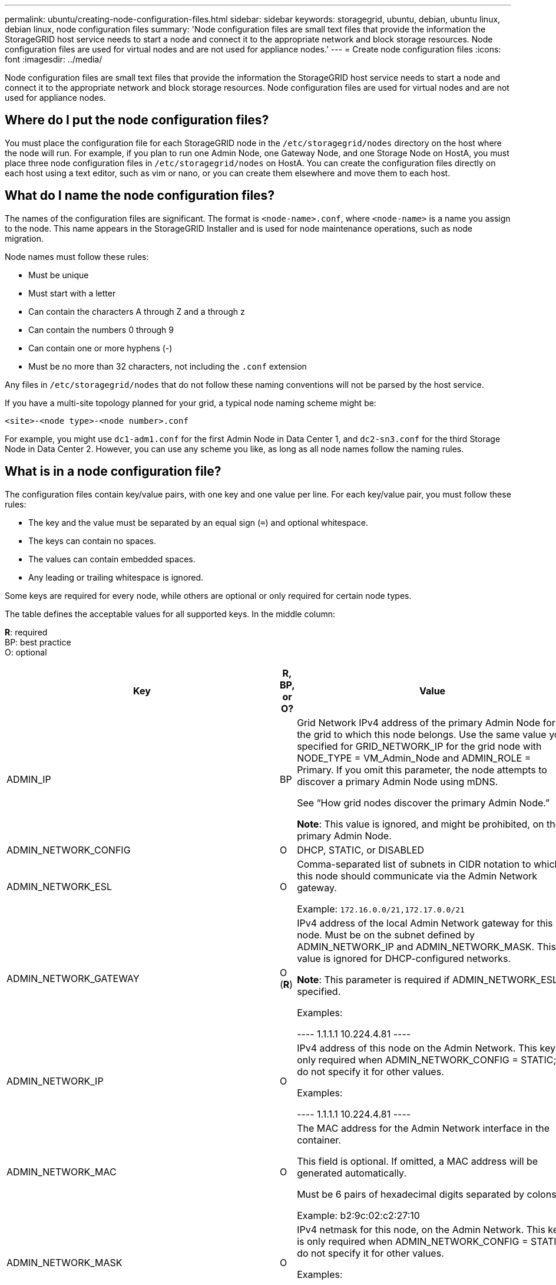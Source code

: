 ---
permalink: ubuntu/creating-node-configuration-files.html
sidebar: sidebar
keywords: storagegrid, ubuntu, debian, ubuntu linux, debian linux, node configuration files
summary: 'Node configuration files are small text files that provide the information the StorageGRID host service needs to start a node and connect it to the appropriate network and block storage resources. Node configuration files are used for virtual nodes and are not used for appliance nodes.'
---
= Create node configuration files
:icons: font
:imagesdir: ../media/

[.lead]
Node configuration files are small text files that provide the information the StorageGRID host service needs to start a node and connect it to the appropriate network and block storage resources. Node configuration files are used for virtual nodes and are not used for appliance nodes.

== Where do I put the node configuration files?

You must place the configuration file for each StorageGRID node in the `/etc/storagegrid/nodes` directory on the host where the node will run. For example, if you plan to run one Admin Node, one Gateway Node, and one Storage Node on HostA, you must place three node configuration files in `/etc/storagegrid/nodes` on HostA. You can create the configuration files directly on each host using a text editor, such as vim or nano, or you can create them elsewhere and move them to each host.

== What do I name the node configuration files?

The names of the configuration files are significant. The format is `<node-name>.conf`, where `<node-name>` is a name you assign to the node. This name appears in the StorageGRID Installer and is used for node maintenance operations, such as node migration.

Node names must follow these rules:

* Must be unique
* Must start with a letter
* Can contain the characters A through Z and a through z
* Can contain the numbers 0 through 9
* Can contain one or more hyphens (-)
* Must be no more than 32 characters, not including the `.conf` extension

Any files in `/etc/storagegrid/nodes` that do not follow these naming conventions will not be parsed by the host service.

If you have a multi-site topology planned for your grid, a typical node naming scheme might be:

----
<site>-<node type>-<node number>.conf
----

For example, you might use `dc1-adm1.conf` for the first Admin Node in Data Center 1, and `dc2-sn3.conf` for the third Storage Node in Data Center 2. However, you can use any scheme you like, as long as all node names follow the naming rules.

== What is in a node configuration file?

The configuration files contain key/value pairs, with one key and one value per line. For each key/value pair, you must follow these rules:

* The key and the value must be separated by an equal sign (`=`) and optional whitespace.
* The keys can contain no spaces.
* The values can contain embedded spaces.
* Any leading or trailing whitespace is ignored.

Some keys are required for every node, while others are optional or only required for certain node types.

The table defines the acceptable values for all supported keys. In the middle column:

*R*: required +
BP: best practice +
O: optional

[options="header"]
|===
| Key| R, BP, or O?| Value
|ADMIN_IP
|BP
|Grid Network IPv4 address of the primary Admin Node for the grid to which this node belongs. Use the same value you specified for GRID_NETWORK_IP for the grid node with NODE_TYPE = VM_Admin_Node and ADMIN_ROLE = Primary. If you omit this parameter, the node attempts to discover a primary Admin Node using mDNS.

See "`How grid nodes discover the primary Admin Node.`"

*Note*: This value is ignored, and might be prohibited, on the primary Admin Node.

|ADMIN_NETWORK_CONFIG
|O
|DHCP, STATIC, or DISABLED

|ADMIN_NETWORK_ESL
|O
|Comma-separated list of subnets in CIDR notation to which this node should communicate via the Admin Network gateway.

Example: `172.16.0.0/21,172.17.0.0/21`

|
ADMIN_NETWORK_GATEWAY

|O (*R*)

|IPv4 address of the local Admin Network gateway for this node. Must be on the subnet defined by ADMIN_NETWORK_IP and ADMIN_NETWORK_MASK. This value is ignored for DHCP-configured networks.

*Note*: This parameter is required if ADMIN_NETWORK_ESL is specified.

Examples:

----
1.1.1.1
10.224.4.81
----

|ADMIN_NETWORK_IP
|O
|IPv4 address of this node on the Admin Network. This key is only required when ADMIN_NETWORK_CONFIG = STATIC; do not specify it for other values.

Examples:

----
1.1.1.1
10.224.4.81
----

|ADMIN_NETWORK_MAC
|O
|The MAC address for the Admin Network interface in the container.

This field is optional. If omitted, a MAC address will be generated automatically.

Must be 6 pairs of hexadecimal digits separated by colons.

Example: b2:9c:02:c2:27:10

|ADMIN_NETWORK_MASK
|O
|IPv4 netmask for this node, on the Admin Network. This key is only required when ADMIN_NETWORK_CONFIG = STATIC; do not specify it for other values.

Examples:

----
255.255.255.0
255.255.248.0
----

|ADMIN_NETWORK_MTU
|O
|The maximum transmission unit (MTU) for this node on the Admin Network. Do not specify if ADMIN_NETWORK_CONFIG = DHCP. If specified, the value must be between 1280 and 9216. If omitted, 1500 is used.

If you want to use jumbo frames, set the MTU to a value suitable for jumbo frames, such as 9000. Otherwise, keep the default value.

*IMPORTANT*: The MTU value of the network must match the value configured on the switch port the node is connected to. Otherwise, network performance issues or packet loss might occur.

Examples:

----
1500
8192
----

|ADMIN_NETWORK_TARGET
|BP
|Name of the host device that you will use for Admin Network access by the StorageGRID node. Only network interface names are supported. Typically, you use a different interface name than what was specified for GRID_NETWORK_TARGET or CLIENT_NETWORK_TARGET.

*Note*: Do not use bond or bridge devices as the network target. Either configure a VLAN (or other virtual interface) on top of the bond device, or use a bridge and virtual Ethernet (veth) pair.

*Best practice:* Specify a value even if this node will not initially have an Admin Network IP address. Then you can add an Admin Network IP address later, without having to reconfigure the node on the host.

Examples:

----
bond0.1002
ens256
----

|ADMIN_NETWORK_TARGET_TYPE
|O
|Interface

(This is the only supported value.)

|ADMIN_NETWORK_TARGET_TYPE_INTERFACE_CLONE_MAC
|BP
|True or False

Set the key to "true" to cause the StorageGRID container use the MAC address of the host host target interface on the Admin Network.

*Best practice:* In networks where promiscuous mode would be required, use the ADMIN_NETWORK_TARGET_TYPE_INTERFACE_CLONE_MAC key instead.

For more details on MAC cloning, see the considerations and recommendations for MAC address cloning.

xref:considerations-and-recommendations-for-mac-address-cloning.adoc[Considerations and recommendations for MAC address cloning]

|ADMIN_ROLE
|*R*
|Primary or Non-Primary

This key is only required when NODE_TYPE = VM_Admin_Node; do not specify it for other node types.

|BLOCK_DEVICE_AUDIT_LOGS
|*R*
|Path and name of the block device special file this node will use for persistent storage of audit logs. This key is only required for nodes with NODE_TYPE = VM_Admin_Node; do not specify it for other node types.

Examples:

----
/dev/disk/by-path/pci-0000:03:00.0-scsi-0:0:0:0
/dev/disk/by-id/wwn-0x600a09800059d6df000060d757b475fd
/dev/mapper/sgws-adm1-audit-logs
----

|
BLOCK_DEVICE_RANGEDB_00

BLOCK_DEVICE_RANGEDB_01

BLOCK_DEVICE_RANGEDB_02

BLOCK_DEVICE_RANGEDB_03

BLOCK_DEVICE_RANGEDB_04

BLOCK_DEVICE_RANGEDB_05

BLOCK_DEVICE_RANGEDB_06

BLOCK_DEVICE_RANGEDB_07

BLOCK_DEVICE_RANGEDB_08

BLOCK_DEVICE_RANGEDB_09

BLOCK_DEVICE_RANGEDB_10

BLOCK_DEVICE_RANGEDB_11

BLOCK_DEVICE_RANGEDB_12

BLOCK_DEVICE_RANGEDB_13

BLOCK_DEVICE_RANGEDB_14

BLOCK_DEVICE_RANGEDB_15
|*R*
|Path and name of the block device special file this node will use for persistent object storage. This key is only required for nodes with NODE_TYPE = VM_Storage_Node; do not specify it for other node types.

Only BLOCK_DEVICE_RANGEDB_00 is required; the rest are optional. The block device specified for BLOCK_DEVICE_RANGEDB_00 must be at least 4 TB; the others can be smaller.

*Note*: Do not leave gaps. If you specify BLOCK_DEVICE_RANGEDB_05, you must also specify BLOCK_DEVICE_RANGEDB_04.

Examples:

----
/dev/disk/by-path/pci-0000:03:00.0-scsi-0:0:0:0
/dev/disk/by-id/wwn-0x600a09800059d6df000060d757b475fd
/dev/mapper/sgws-sn1-rangedb-0
----

|BLOCK_DEVICE_TABLES
|*R*
|Path and name of the block device special file this node will use for persistent storage of database tables. This key is only required for nodes with NODE_TYPE = VM_Admin_Node; do not specify it for other node types.

Examples:

----
/dev/disk/by-path/pci-0000:03:00.0-scsi-0:0:0:0
/dev/disk/by-id/wwn-0x600a09800059d6df000060d757b475fd
/dev/mapper/sgws-adm1-tables
----

|BLOCK_DEVICE_VAR_LOCAL
|*R*
|Path and name of the block device special file this node will use for its /var/local persistent storage.

Examples:

----
/dev/disk/by-path/pci-0000:03:00.0-scsi-0:0:0:0
/dev/disk/by-id/wwn-0x600a09800059d6df000060d757b475fd
/dev/mapper/sgws-sn1-var-local
----

|CLIENT_NETWORK_CONFIG
|O
|DHCP, STATIC, or DISABLED

|CLIENT_NETWORK_GATEWAY
|O
|IPv4 address of the local Client Network gateway for this node, which must be on the subnet defined by CLIENT_NETWORK_IP and CLIENT_NETWORK_MASK. This value is ignored for DHCP-configured networks.

Examples:

----
1.1.1.1
10.224.4.81
----

|CLIENT_NETWORK_IP
|O
|IPv4 address of this node on the Client Network. This key is only required when CLIENT_NETWORK_CONFIG = STATIC; do not specify it for other values.

Examples:

----
1.1.1.1
10.224.4.81
----

|CLIENT_NETWORK_MAC
|O
|The MAC address for the Client Network interface in the container.

This field is optional. If omitted, a MAC address will be generated automatically.

Must be 6 pairs of hexadecimal digits separated by colons.

Example: b2:9c:02:c2:27:20

|CLIENT_NETWORK_MASK
|O
|IPv4 netmask for this node on the Client Network. This key is only required when CLIENT_NETWORK_CONFIG = STATIC; do not specify it for other values.

Examples:

----
255.255.255.0
255.255.248.0
----

|CLIENT_NETWORK_MTU
|O
|The maximum transmission unit (MTU) for this node on the Client Network. Do not specify if CLIENT_NETWORK_CONFIG = DHCP. If specified, the value must be between 1280 and 9216. If omitted, 1500 is used.

If you want to use jumbo frames, set the MTU to a value suitable for jumbo frames, such as 9000. Otherwise, keep the default value.

*IMPORTANT*: The MTU value of the network must match the value configured on the switch port the node is connected to. Otherwise, network performance issues or packet loss might occur.

Examples:

----
1500
8192
----

|CLIENT_NETWORK_TARGET
|BP
|Name of the host device that you will use for Client Network access by the StorageGRID node. Only network interface names are supported. Typically, you use a different interface name than what was specified for GRID_NETWORK_TARGET or ADMIN_NETWORK_TARGET.

*Note*: Do not use bond or bridge devices as the network target. Either configure a VLAN (or other virtual interface) on top of the bond device, or use a bridge and virtual Ethernet (veth) pair.

*Best practice:* Specify a value even if this node will not initially have a Client Network IP address. Then you can add a Client Network IP address later, without having to reconfigure the node on the host.

Examples:

----
bond0.1003
ens423
----

|CLIENT_NETWORK_TARGET_TYPE
|O
|Interface

(This is only supported value.)

|CLIENT_NETWORK_TARGET_TYPE_INTERFACE_CLONE_MAC
|BP
|True or False

Set the key to "true" to cause the StorageGRID container to use the MAC address of the host target interface on the Client Network.

*Best practice:* In networks where promiscuous mode would be required, use the CLIENT_NETWORK_TARGET_TYPE_INTERFACE_CLONE_MAC key instead.

For more details on MAC cloning, see the considerations and recommendations for MAC address cloning.

xref:considerations-and-recommendations-for-mac-address-cloning.adoc[Considerations and recommendations for MAC address cloning]

|GRID_NETWORK_CONFIG
|BP
|STATIC or DHCP

(Defaults to STATIC if not specified.)

|GRID_NETWORK_GATEWAY
|*R*
|IPv4 address of the local Grid Network gateway for this node, which must be on the subnet defined by GRID_NETWORK_IP and GRID_NETWORK_MASK. This value is ignored for DHCP-configured networks.

If the Grid Network is a single subnet with no gateway, use either the standard gateway address for the subnet (X.Y.Z.1) or this node's GRID_NETWORK_IP value; either value will simplify potential future Grid Network expansions.

|GRID_NETWORK_IP
|*R*
|IPv4 address of this node on the Grid Network. This key is only required when GRID_NETWORK_CONFIG = STATIC; do not specify it for other values.

Examples:

----
1.1.1.1
10.224.4.81
----

|GRID_NETWORK_MAC
|O
|The MAC address for the Grid Network interface in the container.

This field is optional. If omitted, a MAC address will be generated automatically.

Must be 6 pairs of hexadecimal digits separated by colons.

Example: b2:9c:02:c2:27:30

|GRID_NETWORK_MASK
|O
|IPv4 netmask for this node on the Grid Network. This key is only required when GRID_NETWORK_CONFIG = STATIC; do not specify it for other values.

Examples:

----
255.255.255.0
255.255.248.0
----

|GRID_NETWORK_MTU
|O
|The maximum transmission unit (MTU) for this node on the Grid Network. Do not specify if GRID_NETWORK_CONFIG = DHCP. If specified, the value must be between 1280 and 9216. If omitted, 1500 is used.

If you want to use jumbo frames, set the MTU to a value suitable for jumbo frames, such as 9000. Otherwise, keep the default value.

*IMPORTANT*: The MTU value of the network must match the value configured on the switch port the node is connected to. Otherwise, network performance issues or packet loss might occur.

*IMPORTANT*: For the best network performance, all nodes should be configured with similar MTU values on their Grid Network interfaces. The *Grid Network MTU mismatch* alert is triggered if there is a significant difference in MTU settings for the Grid Network on individual nodes. The MTU values do not have to be the same for all network types.

Examples:

----
1500
8192
----

|GRID_NETWORK_TARGET
|*R*
|Name of the host device that you will use for Grid Network access by the StorageGRID node. Only network interface names are supported. Typically, you use a different interface name than what was specified for ADMIN_NETWORK_TARGET or CLIENT_NETWORK_TARGET.

*Note*: Do not use bond or bridge devices as the network target. Either configure a VLAN (or other virtual interface) on top of the bond device, or use a bridge and virtual Ethernet (veth) pair.

Examples:

----
bond0.1001
ens192
----

|GRID_NETWORK_TARGET_TYPE
|O
|Interface

(This is the only supported value.)

|GRID_NETWORK_TARGET_TYPE_INTERFACE_CLONE_MAC
|*BP*
|True or False

Set the value of the key to "true" to cause the StorageGRID container to use the MAC address of the host target interface on the Grid Network.

*Best practice:* In networks where promiscuous mode would be required, use the GRID_NETWORK_TARGET_TYPE_INTERFACE_CLONE_MAC key instead.

For more details on MAC cloning, see the considerations and recommendations for MAC address cloning.

xref:considerations-and-recommendations-for-mac-address-cloning.adoc[Considerations and recommendations for MAC address cloning]

|MAXIMUM_RAM
|O
|The maximum amount of RAM that this node is allowed to consume. If this key is omitted, the node has no memory restrictions. When setting this field for a production-level node, specify a value that is at least 24 GB and 16 to 32 GB less than the total system RAM.

*Note*: The RAM value affects a node's actual metadata reserved space. See the instructions for administering StorageGRID for a description of what Metadata Reserved Space is.

The format for this field is `<number><unit>`, where `<unit>` can be `b`, `k`, `m`, or `g`.

Examples:

----
24g

38654705664b
----

*Note*: If you want to use this option, you must enable kernel support for memory cgroups.

|NODE_TYPE
|*R*
|Type of node:

* VM_Admin_Node
* VM_Storage_Node
* VM_Archive_Node
* VM_API_Gateway

|PORT_REMAP
|O
|Remaps any port used by a node for internal grid node communications or external communications. Remapping ports is necessary if enterprise networking policies restrict one or more ports used by StorageGRID, as described in "`Internal grid node communications`" or "`External communications.`"

*IMPORTANT*: Do not remap the ports you are planning to use to configure load balancer endpoints.

*Note*: If only PORT_REMAP is set, the mapping that you specify is used for both inbound and outbound communications. If PORT_REMAP_INBOUND is also specified, PORT_REMAP applies only to outbound communications.

The format used is: `<network type>/<protocol>/<default port used by grid node>/<new port>`, where network type is grid, admin, or client, and protocol is tcp or udp.

For example:

----
PORT_REMAP = client/tcp/18082/443
----

|PORT_REMAP_INBOUND
|O
|Remaps inbound communications to the specified port. If you specify PORT_REMAP_INBOUND but do not specify a value for PORT_REMAP, outbound communications for the port are unchanged.

*IMPORTANT*: Do not remap the ports you are planning to use to configure load balancer endpoints.

The format used is: `<network type>/<protocol:>/<remapped port >/<default port used by grid node>`, where network type is grid, admin, or client, and protocol is tcp or udp.

For example:

----
PORT_REMAP_INBOUND = grid/tcp/3022/22
----

|===
.Related information

xref:how-grid-nodes-discover-primary-admin-node.adoc[How grid nodes discover the primary Admin Node]

xref:../network/index.adoc[Networking guidelines]

xref:../admin/index.adoc[Administer StorageGRID]
